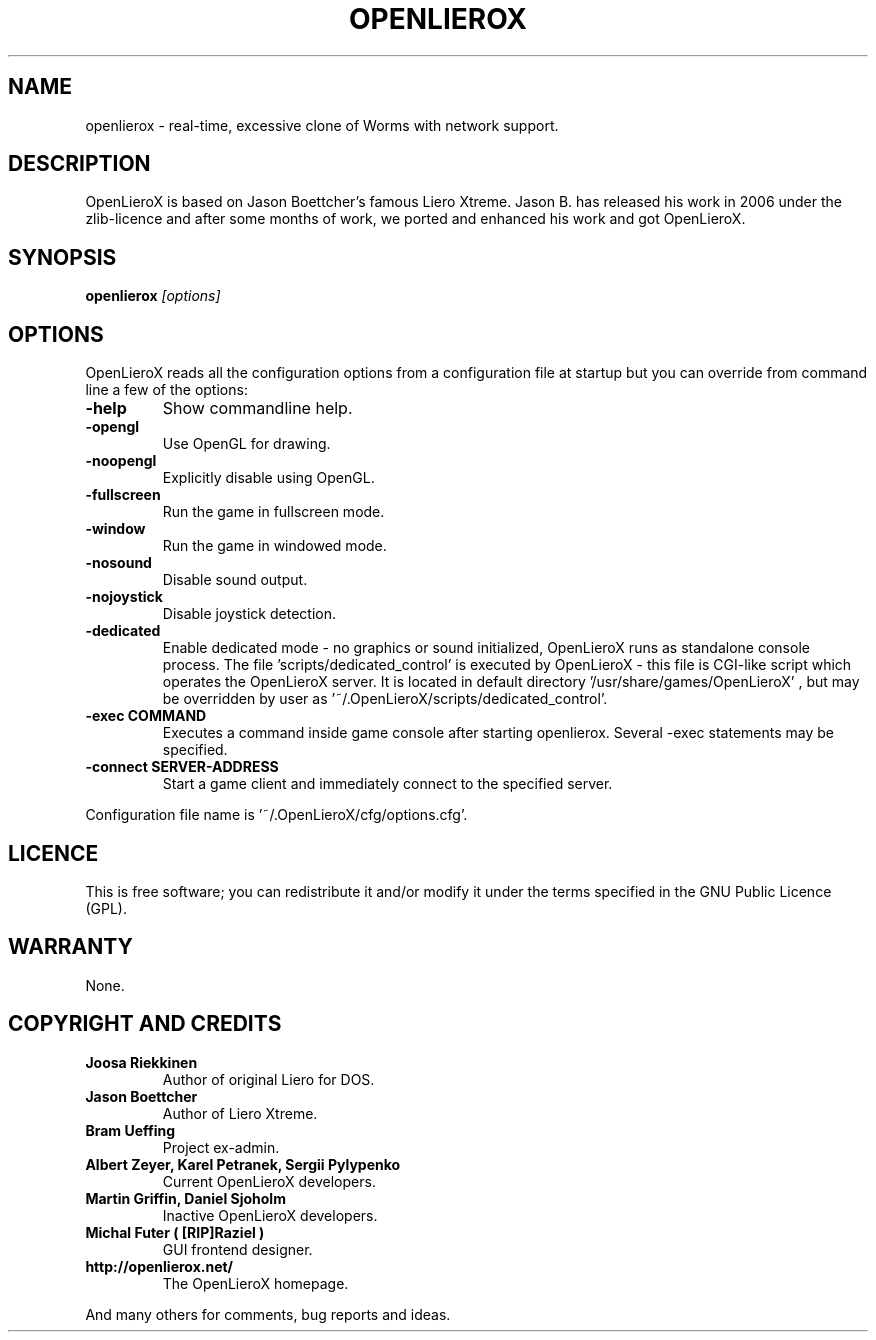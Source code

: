 .TH OPENLIEROX 6 "Version 1.0" Openlierox GAMES

.nf

.fi

.SH NAME

openlierox - real-time, excessive clone of Worms with network support.

.SH DESCRIPTION

OpenLieroX is based on Jason Boettcher's famous Liero Xtreme.
Jason B. has released his work in 2006 under the zlib-licence
and after some months of work, we ported and enhanced his work
and got OpenLieroX.

.SH SYNOPSIS

.B openlierox
.I [options]

.SH OPTIONS

OpenLieroX reads all the configuration options from a configuration
file at startup but you can override from command line a few of the
options:
.TP
.B -help
Show commandline help.
.TP
.B -opengl
Use OpenGL for drawing.
.TP
.B -noopengl
Explicitly disable using OpenGL.
.TP
.B -fullscreen
Run the game in fullscreen mode.
.TP
.B -window
Run the game in windowed mode.
.TP
.B -nosound
Disable sound output.
.TP
.B -nojoystick
Disable joystick detection.
.TP
.B -dedicated
Enable dedicated mode - no graphics or sound initialized, OpenLieroX runs as standalone console process.
The file 'scripts/dedicated_control' is executed by OpenLieroX - this file is CGI-like script which operates the OpenLieroX server.
It is located in default directory '/usr/share/games/OpenLieroX' , but may be overridden by user as '~/.OpenLieroX/scripts/dedicated_control'.
.TP
.B -exec COMMAND
Executes a command inside game console after starting openlierox. Several -exec statements may be specified.
.TP
.B -connect SERVER-ADDRESS
Start a game client and immediately connect to the specified server.
.PP
Configuration file name is '~/.OpenLieroX/cfg/options.cfg'.

.SH LICENCE

This is free software; you can redistribute it and/or modify it
under the terms specified in the GNU Public Licence (GPL).

.SH WARRANTY

None.

.SH COPYRIGHT AND CREDITS

.TP
.B Joosa Riekkinen
Author of original Liero for DOS.
.TP
.B Jason Boettcher
Author of Liero Xtreme.
.TP
.B Bram Ueffing
Project ex-admin.
.TP
.B Albert Zeyer, Karel Petranek, Sergii Pylypenko
Current OpenLieroX developers.
.TP
.B Martin Griffin, Daniel Sjoholm
Inactive OpenLieroX developers.
.TP
.B Michal Futer ( [RIP]Raziel )
GUI frontend designer.
.TP
.B http://openlierox.net/
The OpenLieroX homepage.
.PP
And many others for comments, bug reports and ideas.
